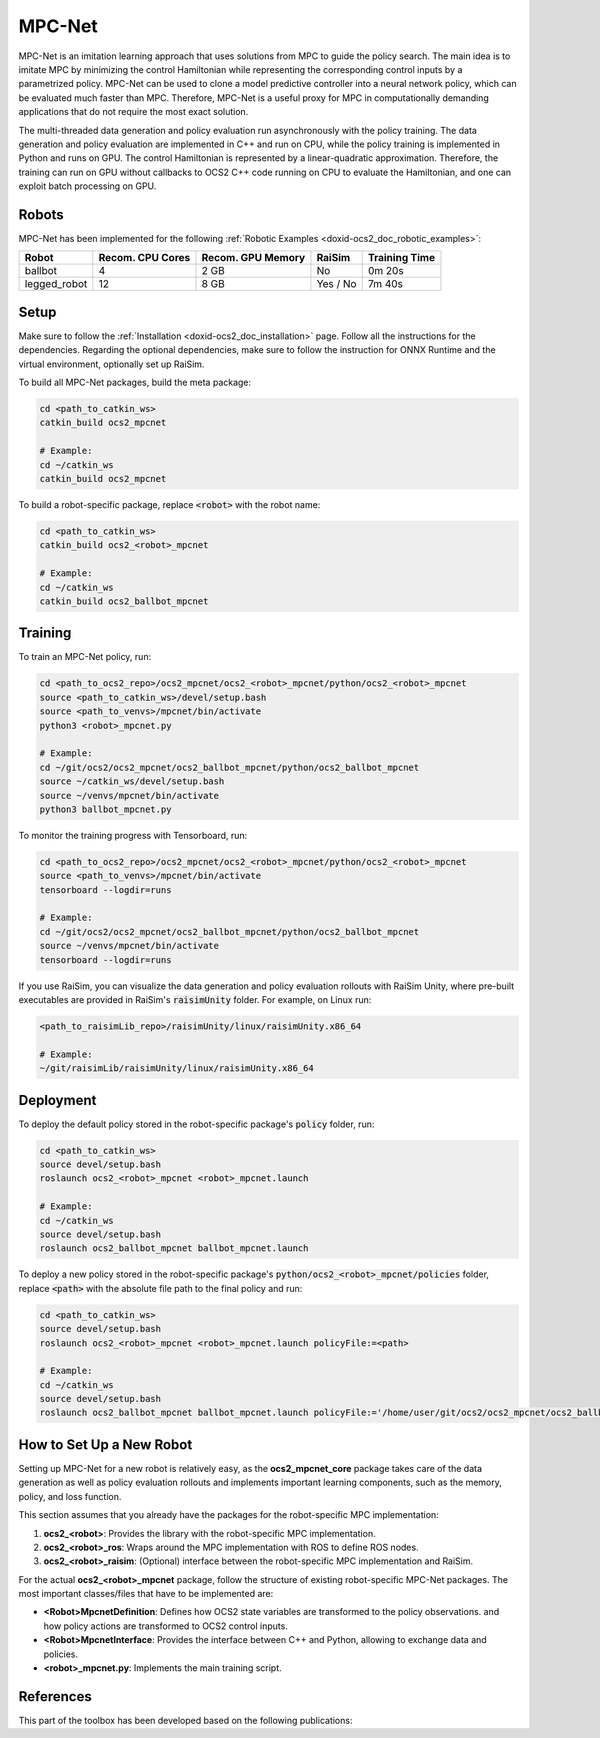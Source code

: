 .. index:: pair: page; MPC-Net

.. _doxid-ocs2_doc_mpcnet:

MPC-Net
=======

MPC-Net is an imitation learning approach that uses solutions from MPC to guide the policy search.
The main idea is to imitate MPC by minimizing the control Hamiltonian while representing the corresponding control inputs by a parametrized policy.
MPC-Net can be used to clone a model predictive controller into a neural network policy, which can be evaluated much faster than MPC.
Therefore, MPC-Net is a useful proxy for MPC in computationally demanding applications that do not require the most exact solution.

The multi-threaded data generation and policy evaluation run asynchronously with the policy training.
The data generation and policy evaluation are implemented in C++ and run on CPU, while the policy training is implemented in Python and runs on GPU.
The control Hamiltonian is represented by a linear-quadratic approximation.
Therefore, the training can run on GPU without callbacks to OCS2 C++ code running on CPU to evaluate the Hamiltonian, and one can exploit batch processing on GPU.

Robots
~~~~~~

MPC-Net has been implemented for the following :ref:`Robotic Examples <doxid-ocs2_doc_robotic_examples>`:

============= ================ ================= ======== =============
Robot         Recom. CPU Cores Recom. GPU Memory RaiSim   Training Time
============= ================ ================= ======== =============
ballbot       4                2 GB              No       0m 20s
legged_robot  12               8 GB              Yes / No 7m 40s
============= ================ ================= ======== =============

Setup
~~~~~

Make sure to follow the :ref:`Installation <doxid-ocs2_doc_installation>` page.
Follow all the instructions for the dependencies.
Regarding the optional dependencies, make sure to follow the instruction for ONNX Runtime and the virtual environment, optionally set up RaiSim.

To build all MPC-Net packages, build the meta package:

.. code-block:: bash

    cd <path_to_catkin_ws>
    catkin_build ocs2_mpcnet

    # Example:
    cd ~/catkin_ws
    catkin_build ocs2_mpcnet

To build a robot-specific package, replace :code:`<robot>` with the robot name:

.. code-block:: bash

    cd <path_to_catkin_ws>
    catkin_build ocs2_<robot>_mpcnet

    # Example:
    cd ~/catkin_ws
    catkin_build ocs2_ballbot_mpcnet

Training
~~~~~~~~

To train an MPC-Net policy, run:

.. code-block:: bash

    cd <path_to_ocs2_repo>/ocs2_mpcnet/ocs2_<robot>_mpcnet/python/ocs2_<robot>_mpcnet
    source <path_to_catkin_ws>/devel/setup.bash
    source <path_to_venvs>/mpcnet/bin/activate
    python3 <robot>_mpcnet.py

    # Example:
    cd ~/git/ocs2/ocs2_mpcnet/ocs2_ballbot_mpcnet/python/ocs2_ballbot_mpcnet
    source ~/catkin_ws/devel/setup.bash
    source ~/venvs/mpcnet/bin/activate
    python3 ballbot_mpcnet.py

To monitor the training progress with Tensorboard, run:

.. code-block:: bash

    cd <path_to_ocs2_repo>/ocs2_mpcnet/ocs2_<robot>_mpcnet/python/ocs2_<robot>_mpcnet
    source <path_to_venvs>/mpcnet/bin/activate
    tensorboard --logdir=runs

    # Example:
    cd ~/git/ocs2/ocs2_mpcnet/ocs2_ballbot_mpcnet/python/ocs2_ballbot_mpcnet
    source ~/venvs/mpcnet/bin/activate
    tensorboard --logdir=runs

If you use RaiSim, you can visualize the data generation and policy evaluation rollouts with RaiSim Unity, where pre-built executables are provided in RaiSim's :code:`raisimUnity` folder. For example, on Linux run:

.. code-block:: bash

    <path_to_raisimLib_repo>/raisimUnity/linux/raisimUnity.x86_64

    # Example:
    ~/git/raisimLib/raisimUnity/linux/raisimUnity.x86_64

Deployment
~~~~~~~~~~

To deploy the default policy stored in the robot-specific package's :code:`policy` folder, run:

.. code-block:: bash

    cd <path_to_catkin_ws>
    source devel/setup.bash
    roslaunch ocs2_<robot>_mpcnet <robot>_mpcnet.launch

    # Example:
    cd ~/catkin_ws
    source devel/setup.bash
    roslaunch ocs2_ballbot_mpcnet ballbot_mpcnet.launch

To deploy a new policy stored in the robot-specific package's :code:`python/ocs2_<robot>_mpcnet/policies` folder, replace :code:`<path>` with the absolute file path to the final policy and run:

.. code-block:: bash

    cd <path_to_catkin_ws>
    source devel/setup.bash
    roslaunch ocs2_<robot>_mpcnet <robot>_mpcnet.launch policyFile:=<path>

    # Example:
    cd ~/catkin_ws
    source devel/setup.bash
    roslaunch ocs2_ballbot_mpcnet ballbot_mpcnet.launch policyFile:='/home/user/git/ocs2/ocs2_mpcnet/ocs2_ballbot_mpcnet/python/ocs2_ballbot_mpcnet/policies/2022-04-01_12-00-00_ballbot_description/final_policy.onnx'

How to Set Up a New Robot
~~~~~~~~~~~~~~~~~~~~~~~~~

Setting up MPC-Net for a new robot is relatively easy, as the **ocs2_mpcnet_core** package takes care of the data generation as well as policy evaluation rollouts and implements important learning components, such as the memory, policy, and loss function.

This section assumes that you already have the packages for the robot-specific MPC implementation:

1. **ocs2_<robot>**: Provides the library with the robot-specific MPC implementation.
2. **ocs2_<robot>_ros**:  Wraps around the MPC implementation with ROS to define ROS nodes.
3. **ocs2_<robot>_raisim**:  (Optional) interface between the robot-specific MPC implementation and RaiSim.

For the actual **ocs2_<robot>_mpcnet** package, follow the structure of existing robot-specific MPC-Net packages.
The most important classes/files that have to be implemented are:

* **<Robot>MpcnetDefinition**: Defines how OCS2 state variables are transformed to the policy observations. and how policy actions are transformed to OCS2 control inputs.
* **<Robot>MpcnetInterface**: Provides the interface between C++ and Python, allowing to exchange data and policies.
* **<robot>_mpcnet.py**: Implements the main training script.

References
~~~~~~~~~~

This part of the toolbox has been developed based on the following publications:

.. bibliography::
   :list: enumerated

   carius2020mpcnet
   reske2021imitation
